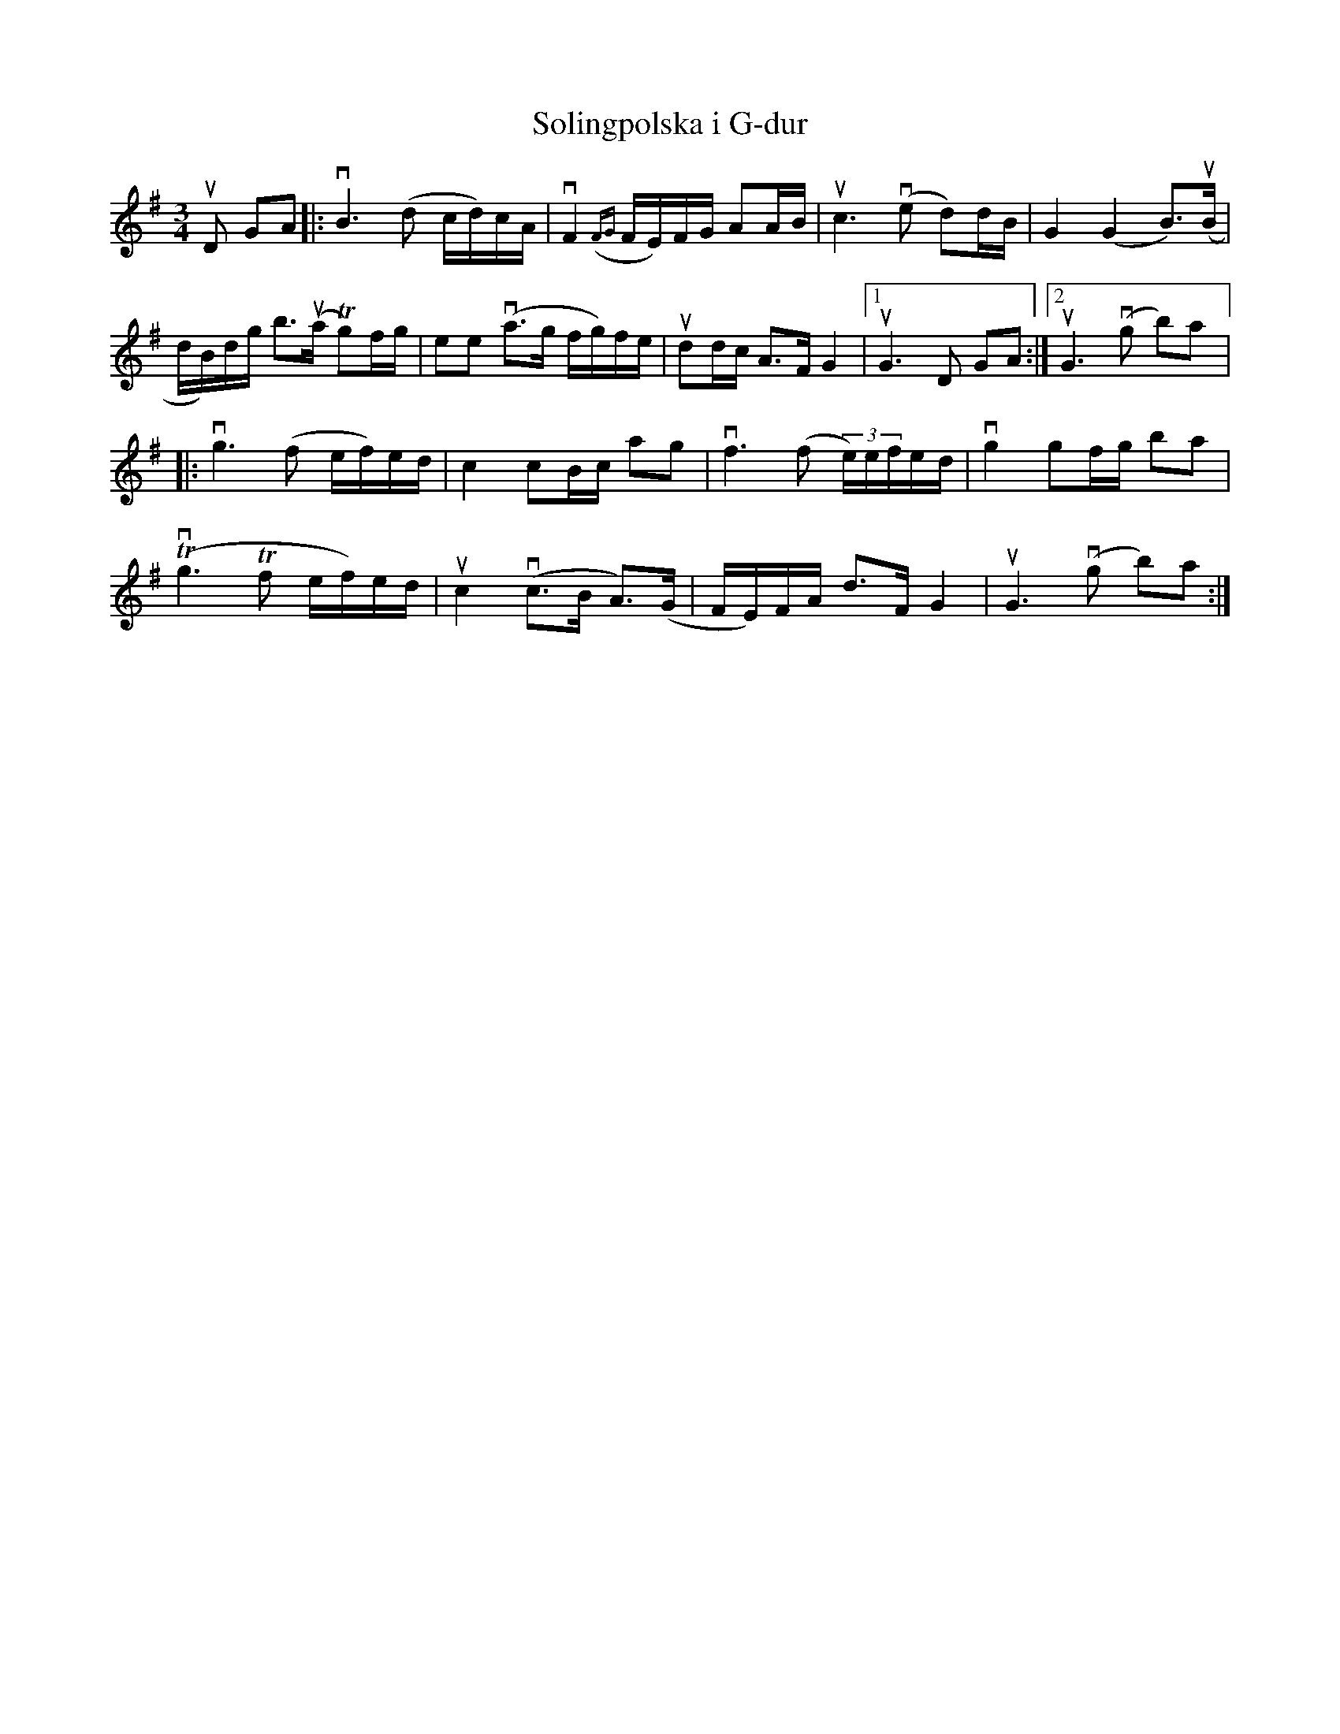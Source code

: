 %%abc-charset utf-8

X:1
T: Solingpolska i G-dur
R: Polska
S: Utlärd av Jonny Soling
Z: Karin Arén
M: 3/4
L: 1/8
K: G
uD GA |: vB3 (d c/d/)c/A/ | vF2 ({FG}F/E/)F/G/ AA/B/ | uc3 v(e d)d/B/ | G2 (G2 B)>u(B |
d/B/)d/g/ b>u(a Tg)f/g/ | ee v(a>g f/g/)f/e/ | udd/c/ A>F G2 |1 uG3 D GA :|2 uG3 v(g b)a |: 
vg3 (f e/f/)e/d/ | c2 cB/c/ ag | vf3 (f (3e/)e/f/e/d/ | vg2 gf/g/ ba | 
Tv(g3 Tf e/f/)e/d/ | uc2 v(c>B A)>(G | F/E/)F/A/ d>F G2 | uG3 v(g b)a :|

